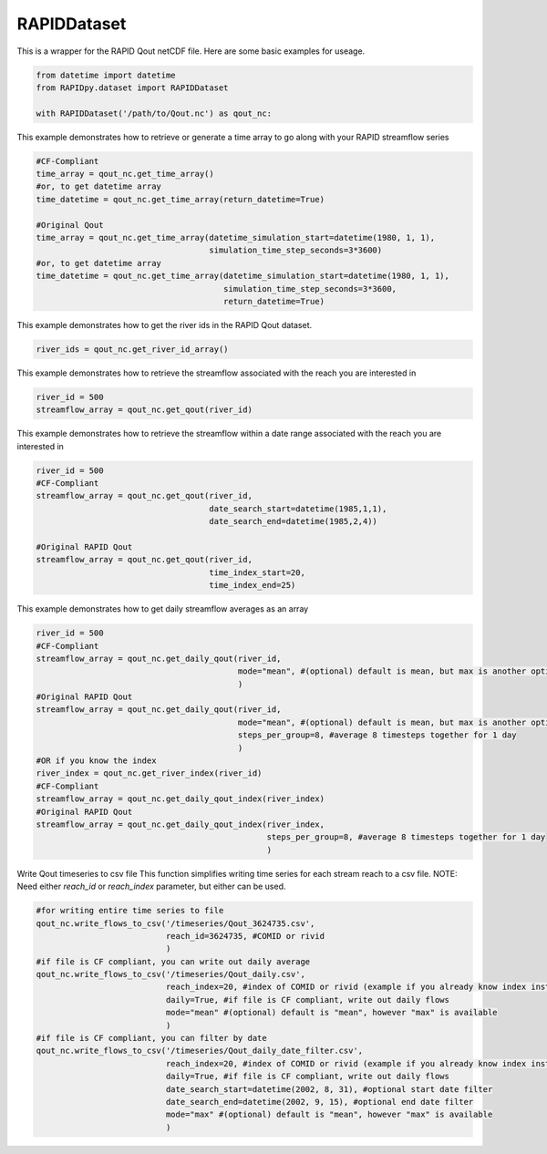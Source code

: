 RAPIDDataset
============

This is a wrapper for the RAPID Qout netCDF file. Here are some basic
examples for useage.

.. code:: python

    from datetime import datetime
    from RAPIDpy.dataset import RAPIDDataset

    with RAPIDDataset('/path/to/Qout.nc') as qout_nc:

This example demonstrates how to retrieve or generate a time array to go
along with your RAPID streamflow series

.. code:: python

        #CF-Compliant
        time_array = qout_nc.get_time_array()
        #or, to get datetime array
        time_datetime = qout_nc.get_time_array(return_datetime=True)
        
        #Original Qout
        time_array = qout_nc.get_time_array(datetime_simulation_start=datetime(1980, 1, 1),
                                            simulation_time_step_seconds=3*3600)
        #or, to get datetime array
        time_datetime = qout_nc.get_time_array(datetime_simulation_start=datetime(1980, 1, 1),
                                               simulation_time_step_seconds=3*3600,
                                               return_datetime=True)

This example demonstrates how to get the river ids in the RAPID Qout
dataset.

.. code:: python

        river_ids = qout_nc.get_river_id_array()

This example demonstrates how to retrieve the streamflow associated with
the reach you are interested in

.. code:: python

        river_id = 500
        streamflow_array = qout_nc.get_qout(river_id)

This example demonstrates how to retrieve the streamflow within a date
range associated with the reach you are interested in

.. code:: python

        river_id = 500
        #CF-Compliant
        streamflow_array = qout_nc.get_qout(river_id,
                                            date_search_start=datetime(1985,1,1),
                                            date_search_end=datetime(1985,2,4))

        #Original RAPID Qout
        streamflow_array = qout_nc.get_qout(river_id,
                                            time_index_start=20,
                                            time_index_end=25)

This example demonstrates how to get daily streamflow averages as an
array

.. code:: python

        river_id = 500
        #CF-Compliant
        streamflow_array = qout_nc.get_daily_qout(river_id,
                                                  mode="mean", #(optional) default is mean, but max is another option
                                                  )
        #Original RAPID Qout
        streamflow_array = qout_nc.get_daily_qout(river_id,
                                                  mode="mean", #(optional) default is mean, but max is another option
                                                  steps_per_group=8, #average 8 timesteps together for 1 day
                                                  )
        #OR if you know the index
        river_index = qout_nc.get_river_index(river_id)
        #CF-Compliant
        streamflow_array = qout_nc.get_daily_qout_index(river_index)
        #Original RAPID Qout
        streamflow_array = qout_nc.get_daily_qout_index(river_index,
                                                        steps_per_group=8, #average 8 timesteps together for 1 day
                                                        )

Write Qout timeseries to csv file This function simplifies writing time
series for each stream reach to a csv file. NOTE: Need either
*reach\_id* or *reach\_index* parameter, but either can be used.

.. code:: python

        #for writing entire time series to file
        qout_nc.write_flows_to_csv('/timeseries/Qout_3624735.csv', 
                                   reach_id=3624735, #COMID or rivid
                                   ) 
        #if file is CF compliant, you can write out daily average
        qout_nc.write_flows_to_csv('/timeseries/Qout_daily.csv',
                                   reach_index=20, #index of COMID or rivid (example if you already know index instead if reach_id),
                                   daily=True, #if file is CF compliant, write out daily flows
                                   mode="mean" #(optional) default is "mean", however "max" is available
                                   )
        #if file is CF compliant, you can filter by date
        qout_nc.write_flows_to_csv('/timeseries/Qout_daily_date_filter.csv',
                                   reach_index=20, #index of COMID or rivid (example if you already know index instead if reach_id),
                                   daily=True, #if file is CF compliant, write out daily flows
                                   date_search_start=datetime(2002, 8, 31), #optional start date filter
                                   date_search_end=datetime(2002, 9, 15), #optional end date filter
                                   mode="max" #(optional) default is "mean", however "max" is available
                                   )
